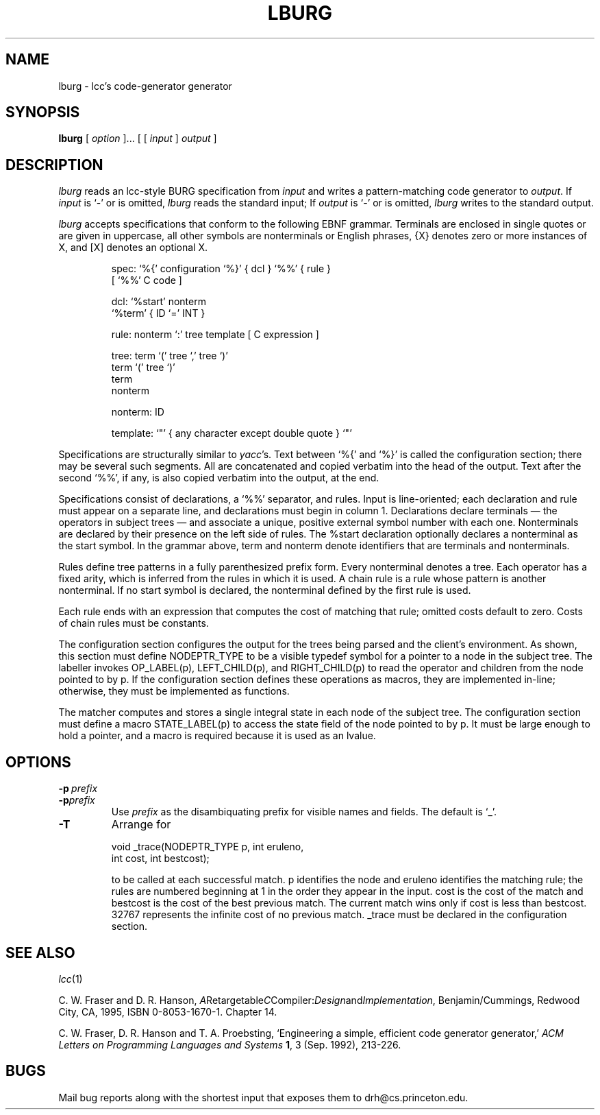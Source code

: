 .TH LBURG 1 "local \- 11/30/94"
.\" $Id: lburg.1,v 1.1.1.1 1999/10/17 17:55:51 michaelh Exp $
.SH NAME
lburg \- lcc's code-generator generator
.SH SYNOPSIS
.B lburg
[
.I option
]...
[ [
.I input
]
.I output
]
.br
.SH DESCRIPTION
.PP
.I lburg
reads an lcc-style BURG specification from
.I input
and writes a pattern-matching code generator to
.IR output .
If
.I input
is `\-' or is omitted,
.I lburg
reads the standard input;
If
.I output
is `\-' or is omitted,
.I lburg
writes to the standard output.
.PP
.I lburg
accepts specifications that conform to the following EBNF grammar.
Terminals are enclosed in single quotes or are
given in uppercase, all other symbols are nonterminals or English phrases,
{X} denotes zero or more instances of X, and [X] denotes an optional X.
.PP
.nf
.RS
.ft CW
spec:     `%{' configuration `%}' { dcl } `%%' { rule }
               [ `%%' C code ]

dcl:      `%start' nonterm
          `%term' { ID `=' INT }

rule:     nonterm `:' tree template [ C expression ]

tree:     term `(' tree `,' tree `)'
          term `(' tree `)'
          term
          nonterm

nonterm:  ID

template: `"' { any character except double quote } `"'
.RE
.fi
.PP
Specifications are structurally similar to
.IR yacc 's.
Text between
`\f(CW%{\fP'
and
`\f(CW%}\fP'
is called the configuration section; there may be several such segments.
All are concatenated and copied verbatim into the head of the output.
Text after the second
`\f(CW%%\fP',
if any, is also copied verbatim into the output, at the end.
.PP
Specifications consist of declarations, a
`\f(CW%%\fP'
separator, and rules.
Input is line-oriented; each declaration and rule must appear on a separate line,
and declarations must begin in column 1.
Declarations declare terminals \(em the operators in subject
trees \(em and associate a unique, positive external symbol
number with each one.
Nonterminals are declared by their presence
on the left side of rules.  The
\f(CW%start\fP
declaration optionally declares a nonterminal as the start symbol.
In the grammar above,
\f(CWterm\fP
and
\f(CWnonterm\fP
denote identifiers that are terminals and nonterminals.
.PP
Rules define tree patterns in a fully parenthesized prefix
form. Every nonterminal denotes a tree.
Each operator has a fixed
arity, which is inferred from the rules in which it is used.
A chain rule is a rule whose pattern is another nonterminal.
If no start symbol is declared, the nonterminal defined by the first rule is used.
.PP
Each rule ends with an expression that computes the cost of matching
that rule; omitted costs
default to zero. Costs of chain rules must be constants.
.PP
The configuration section configures the output
for the trees being parsed and the client's environment.
As shown, this section must define
\f(CWNODEPTR_TYPE\fP
to be a visible typedef symbol for a pointer to a
node in the subject tree.
The labeller invokes
\f(CWOP_LABEL(p)\fP,
\f(CWLEFT\_CHILD(p)\fP, and
\f(CWRIGHT\_CHILD(p)\fP
to read the operator and children from the node pointed to by \f(CWp\fP.
If the configuration section defines these operations as macros, they are implemented in-line;
otherwise, they must be implemented as functions.
.PP
The matcher
computes and stores a single integral state in each node of the subject tree.
The configuration section must define a macro
\f(CWSTATE_LABEL(p)\fP
to access the state field of the node pointed to
by \f(CWp\fP. It must be large enough to hold a pointer, and
a macro is required because it is used as an lvalue.
.PP
.SH OPTIONS
.TP
.BI \-p \ prefix
.br
.ns
.TP
.BI \-p prefix
Use
.I prefix
as the disambiquating prefix for visible names and fields.
The default is `\f(CW_\fP'.
.TP
.B \-T
Arrange for
.sp
.nf
.ft CW
    void _trace(NODEPTR_TYPE p, int eruleno,
                    int cost, int bestcost);
.sp
.fi
.ft R
to be called at each successful match.
\f(CWp\fP
identifies the node and
\f(CWeruleno\fP
identifies the matching rule; the rules are numbered
beginning at 1 in the order they appear in the input.
\f(CWcost\fP
is the cost of the match and
\f(CWbestcost\fP
is the cost of the best previous match. The current match
wins only if
\f(CWcost\fP
is less than \f(CWbestcost\fP.
32767 represents the infinite cost of no previous match.
\f(CW_trace\fP must be declared in the configuration section.
.SH "SEE ALSO"
.IR lcc (1)
.PP
C. W. Fraser and D. R. Hanson,
.IR A Retargetable C Compiler: Design and Implementation ,
Benjamin/Cummings, Redwood City, CA, 1995,
ISBN 0-8053-1670-1. Chapter 14.
.PP
C. W. Fraser, D. R. Hanson and T. A. Proebsting,
`Engineering a simple, efficient code generator generator,'
.I
ACM Letters on Programming Languages and Systems
.BR 1 ,
3 (Sep. 1992), 213-226.
.br
.SH BUGS
Mail bug reports along with the shortest input
that exposes them to drh@cs.princeton.edu.
